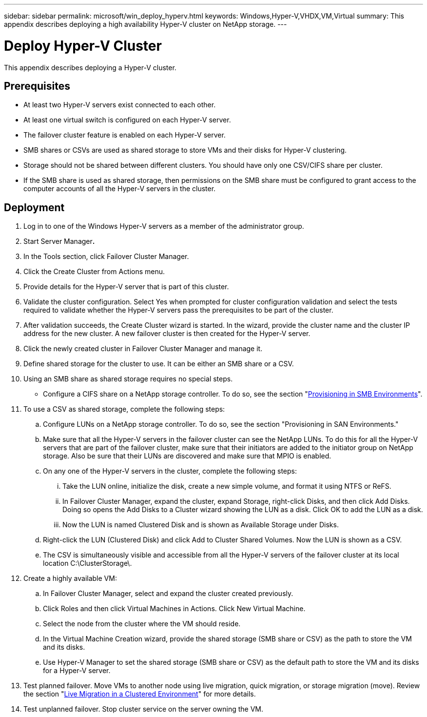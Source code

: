 ---
sidebar: sidebar
permalink: microsoft/win_deploy_hyperv.html
keywords: Windows,Hyper-V,VHDX,VM,Virtual
summary: This appendix describes deploying a high availability Hyper-V cluster on NetApp storage.
---

= Deploy Hyper-V Cluster

:hardbreaks:
:nofooter:
:icons: font
:linkattrs:
:imagesdir: ../media/

[.lead]
This appendix describes deploying a Hyper-V cluster.

== Prerequisites

* At least two Hyper-V servers exist connected to each other.
* At least one virtual switch is configured on each Hyper-V server.
* The failover cluster feature is enabled on each Hyper-V server.
* SMB shares or CSVs are used as shared storage to store VMs and their disks for Hyper-V clustering.
* Storage should not be shared between different clusters. You should have only one CSV/CIFS share per cluster.
* If the SMB share is used as shared storage, then permissions on the SMB share must be configured to grant access to the computer accounts of all the Hyper-V servers in the cluster.

== Deployment

[arabic]
. Log in to one of the Windows Hyper-V servers as a member of the administrator group.
. Start Server Manager**.**
. In the Tools section, click Failover Cluster Manager.
. Click the Create Cluster from Actions menu.
. Provide details for the Hyper-V server that is part of this cluster.
. Validate the cluster configuration. Select Yes when prompted for cluster configuration validation and select the tests required to validate whether the Hyper-V servers pass the prerequisites to be part of the cluster.
. After validation succeeds, the Create Cluster wizard is started. In the wizard, provide the cluster name and the cluster IP address for the new cluster. A new failover cluster is then created for the Hyper-V server.
. Click the newly created cluster in Failover Cluster Manager and manage it.
. Define shared storage for the cluster to use. It can be either an SMB share or a CSV.
. Using an SMB share as shared storage requires no special steps.
* Configure a CIFS share on a NetApp storage controller. To do so, see the section "link:win_smb.html[Provisioning in SMB Environments]".
. To use a CSV as shared storage, complete the following steps:
.. Configure LUNs on a NetApp storage controller. To do so, see the section "Provisioning in SAN Environments."
.. Make sure that all the Hyper-V servers in the failover cluster can see the NetApp LUNs. To do this for all the Hyper-V servers that are part of the failover cluster, make sure that their initiators are added to the initiator group on NetApp storage. Also be sure that their LUNs are discovered and make sure that MPIO is enabled.
.. On any one of the Hyper-V servers in the cluster, complete the following steps:
... Take the LUN online, initialize the disk, create a new simple volume, and format it using NTFS or ReFS.
... In Failover Cluster Manager, expand the cluster, expand Storage, right-click Disks, and then click Add Disks. Doing so opens the Add Disks to a Cluster wizard showing the LUN as a disk. Click OK to add the LUN as a disk.
... Now the LUN is named Clustered Disk and is shown as Available Storage under Disks.
.. Right-click the LUN (Clustered Disk) and click Add to Cluster Shared Volumes. Now the LUN is shown as a CSV.
.. The CSV is simultaneously visible and accessible from all the Hyper-V servers of the failover cluster at its local location C:\ClusterStorage\.
. Create a highly available VM:
.. In Failover Cluster Manager, select and expand the cluster created previously.
.. Click Roles and then click Virtual Machines in Actions. Click New Virtual Machine.
.. Select the node from the cluster where the VM should reside.
.. In the Virtual Machine Creation wizard, provide the shared storage (SMB share or CSV) as the path to store the VM and its disks.
.. Use Hyper-V Manager to set the shared storage (SMB share or CSV) as the default path to store the VM and its disks for a Hyper-V server.
. Test planned failover. Move VMs to another node using live migration, quick migration, or storage migration (move). Review the section "link:\win_deploy_hyperv_lmce.html[Live Migration in a Clustered Environment]" for more details.
. Test unplanned failover. Stop cluster service on the server owning the VM.
